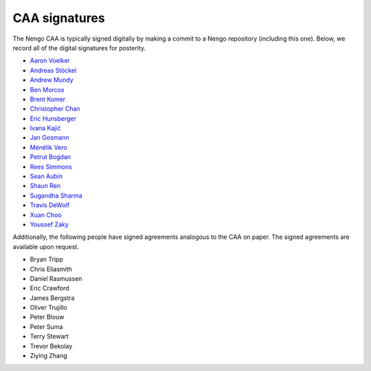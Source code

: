 **************
CAA signatures
**************

The Nengo CAA is typically signed digitally by making a commit
to a Nengo repository (including this one).
Below, we record all of the digital signatures for posterity.

- `Aaron Voelker
  <https://github.com/nengo/nengo_gui/commit/dd158e43296e3104a409e893db1caba2ec463646>`_
- `Andreas Stöckel
  <https://github.com/nengo/nengo_gui/commit/05eb36ddb10fba31994b4de95d0548d9a8ee2030>`_
- `Andrew Mundy
  <https://github.com/nengo/nengo/commit/1ac5f7b4ec1e5f709b0349c99b4d766c5a91fc7a>`_
- `Ben Morcos
  <https://github.com/nengo/nengo/commit/588ba3d419a6cc5602f65895b0a8d1a55eb395f3>`_
- `Brent Komer
  <https://github.com/nengo/nengo_gui/commit/2698ef20ccfa09194c7d88e4c7179005e8e6b38d>`_
- `Christopher Chan
  <https://github.com/nengo/nengo_gui/commit/f4227721bc6338176f558be616778e2434808a3f>`_
- `Eric Hunsberger
  <https://github.com/nengo/nengo_gui/commit/7def1d51b1d36970a1ae07ada7afdcc0d842e99a>`_
- `Ivana Kajić
  <https://github.com/nengo/nengo/commit/5fcd7b18aa9496e5c47c38c6408430cd9f68a720>`_
- `Jan Gosmann
  <https://github.com/nengo/nengo/commit/4f58e4c1578ab020dd74806862db18782d53e36e>`_
- `Ménélik Vero
  <https://github.com/nengo/nengo_ocl/commit/a8f728e0823aa300577a311e6f5a434b01bb4398>`_
- `Petrut Bogdan
  <https://github.com/nengo/nengo_gui/commit/23e1c54707f887a4aaf38a7b3e2dc52fde158d95>`_
- `Rees Simmons
  <https://github.com/nengo/nengo_gui/commit/54e46d1fd25f486f5c67cfbadc14f43048dcc8ac>`_
- `Sean Aubin
  <https://github.com/nengo/nengo/commit/a75e67411ec836d82efcba2591cd88727bcc614d>`_
- `Shaun Ren
  <https://github.com/nengo/nengo_ocl/commit/33268519a632735a31bd8df4a737533bff8c9f28>`_
- `Sugandha Sharma
  <https://github.com/nengo/nengo/commit/fe5342047b63bf39e59fa1406e017f0a770b5769>`_
- `Travis DeWolf
  <https://github.com/nengo/nengo_gui/commit/7ebcac76170a014ad56a1d920b761f9eb11afa66>`_
- `Xuan Choo
  <https://github.com/nengo/nengo_gui/commit/b73e651c2eee7d78d718a8fe139edd8fd6e58c80>`_
- `Youssef Zaky
  <https://github.com/nengo/nengo/commit/5739f262d325165cfc13f41526dabed8795c7abf>`_

Additionally,
the following people have signed agreements
analogous to the CAA on paper.
The signed agreements are available upon request.

- Bryan Tripp
- Chris Eliasmith
- Daniel Rasmussen
- Eric Crawford
- James Bergstra
- Oliver Trujillo
- Peter Blouw
- Peter Suma
- Terry Stewart
- Trevor Bekolay
- Ziying Zhang
